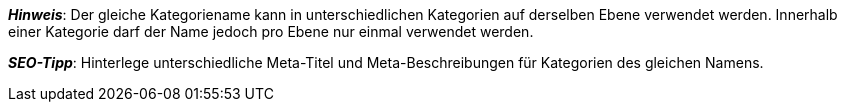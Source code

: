 ifdef::manual[]
Gib einen Namen für die Kategorie ein.
endif::manual[]

ifdef::import[]
icon:warning[role="red"] [red]#Pflichtwert#

Gib den Namen der Kategorie in die CSV-Datei ein.

*_Standardwert_*: Kein Standardwert

*_Zulässige Importwerte_*: Alphanumerisch

[TIP]
Stelle mithilfe der Dropdown-Listen auch die Sprache und den Webstore ein.

Das Ergebnis des Imports findest du im Backend im Menü: <<artikel/einstellungen/kategorien#intable-kategorie-name, Artikel » Kategorien » Tab: Einstellungen » Eingabefeld: Name>>
endif::import[]

ifdef::export,catalogue[]
Der Name der Kategorie.

Entspricht der Option im Menü: <<artikel/einstellungen/kategorien#700, Artikel » Kategorien » [Kategorie öffnen] » Tab: Einstellungen » Eingabefeld: Name>>
endif::export,catalogue[]

*_Hinweis_*: Der gleiche Kategoriename kann in unterschiedlichen Kategorien auf derselben Ebene verwendet werden.
Innerhalb einer Kategorie darf der Name jedoch pro Ebene nur einmal verwendet werden.

*_SEO-Tipp_*: Hinterlege unterschiedliche Meta-Titel und Meta-Beschreibungen für Kategorien des gleichen Namens.
